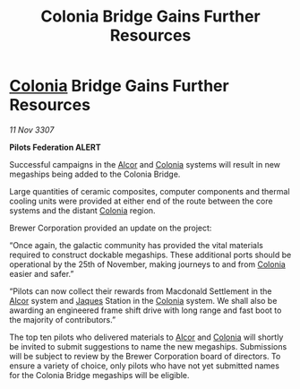 :PROPERTIES:
:ID:       6dad938c-1dae-4acb-83d2-1c498cd5dda2
:END:
#+title: Colonia Bridge Gains Further Resources
#+filetags: :3307:Federation:galnet:

* [[id:ba6c6359-137b-4f86-ad93-f8ae56b0ad34][Colonia]] Bridge Gains Further Resources

/11 Nov 3307/

*Pilots Federation ALERT* 

Successful campaigns in the [[id:eb11ab9d-aab7-4d9b-aeaf-a228ef33d4da][Alcor]] and [[id:ba6c6359-137b-4f86-ad93-f8ae56b0ad34][Colonia]] systems will result in new megaships being added to the Colonia Bridge. 

Large quantities of ceramic composites, computer components and thermal cooling units were provided at either end of the route between the core systems and the distant [[id:ba6c6359-137b-4f86-ad93-f8ae56b0ad34][Colonia]] region. 

Brewer Corporation provided an update on the project:  

“Once again, the galactic community has provided the vital materials required to construct dockable megaships. These additional ports should be operational by the 25th of November, making journeys to and from [[id:ba6c6359-137b-4f86-ad93-f8ae56b0ad34][Colonia]] easier and safer.” 

“Pilots can now collect their rewards from Macdonald Settlement in the [[id:eb11ab9d-aab7-4d9b-aeaf-a228ef33d4da][Alcor]] system and [[id:f37f17f1-8eb3-4598-93f7-190fe97438a1][Jaques]] Station in the [[id:ba6c6359-137b-4f86-ad93-f8ae56b0ad34][Colonia]] system. We shall also be awarding an engineered frame shift drive with long range and fast boot to the majority of contributors.” 

The top ten pilots who delivered materials to [[id:eb11ab9d-aab7-4d9b-aeaf-a228ef33d4da][Alcor]] and [[id:ba6c6359-137b-4f86-ad93-f8ae56b0ad34][Colonia]] will shortly be invited to submit suggestions to name the new megaships. Submissions will be subject to review by the Brewer Corporation board of directors. To ensure a variety of choice, only pilots who have not yet submitted names for the Colonia Bridge megaships will be eligible.
